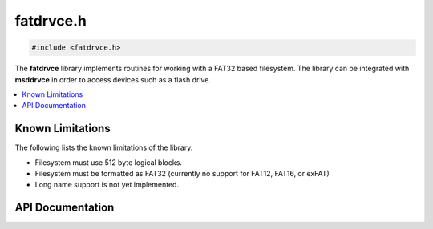 .. _fatdrvce_h:

fatdrvce.h
==========

.. code-block:: c

    #include <fatdrvce.h>

The **fatdrvce** library implements routines for working with a FAT32 based filesystem.
The library can be integrated with **msddrvce** in order to access devices such as a flash drive.

.. contents:: :local:
   :depth: 3

Known Limitations
-----------------

The following lists the known limitations of the library.

- Filesystem must use 512 byte logical blocks.
- Filesystem must be formatted as FAT32 (currently no support for FAT12, FAT16, or exFAT)
- Long name support is not yet implemented.

API Documentation
-----------------

.. doxygenfile:: fatdrvce.h
   :project: CE C Toolchain
